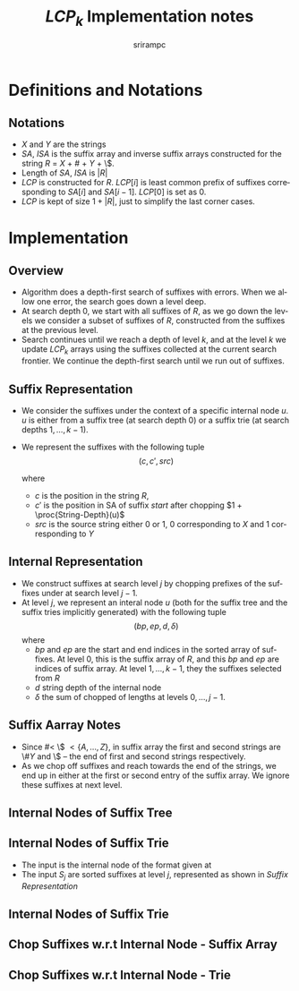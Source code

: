 #+TITLE:     $LCP_k$ Implementation notes
#+AUTHOR:    srirampc
#+EMAIL:
#+DATE:
#+DESCRIPTION:
#+KEYWORDS:
#+LANGUAGE:  en
#+OPTIONS:   H:2 num:t toc:nil \n:nil @:t ::t |:t ^:t -:t f:t *:t <:t
#+OPTIONS:   TeX:t LaTeX:t skip:nil d:nil todo:t pri:nil tags:not-in-toc
#+INFOJS_OPT: view:nil toc:nil ltoc:t mouse:underline buttons:0 path:http://orgmode.org/org-info.js
#+EXPORT_SELECT_TAGS: export
#+EXPORT_EXCLUDE_TAGS: noexport
#+LINK_UP:
#+LINK_HOME:
#+XSLT:
#+LaTeX_CLASS: beamer
#+LaTeX_CLASS_OPTIONS: [presentation]
#+BEAMER_FRAME_LEVEL: 2

#+LaTeX_HEADER_OLD: \usepackage[citestyle=authoryear-comp,url=false,doi=false,eprint=false]{biblatex}
#+LaTeX_HEADER_OLD: \addbibresource{pmap.bib}
#+LATEX_HEADER: \usepackage{amsmath,clrscode3e,algorithm,verbatim,tikz}
#+LaTeX_HEADER: \usefonttheme{serif}
#+COLUMNS: %45ITEM %10BEAMER_env(Env) %10BEAMER_envargs(Env Args) %4BEAMER_col(Col) %8BEAMER_extra(Extra)
#+PROPERTY: BEAMER_col_ALL 0.1 0.2 0.3 0.4 0.5 0.6 0.7 0.8 0.9 1.0 :ETC
#+LATEX_BEAMER_EXPORT_ON_SAVE: t

* Definitions and Notations
** Notations
  - $X$ and $Y$ are the strings
  - $SA$, $ISA$ is the suffix array and inverse suffix arrays
    constructed for the string $R$ = $X$ + $\#$ + $Y$ + \$.
  - Length of $SA$, $ISA$ is $|R|$
  - $LCP$ is constructed for $R$. $LCP[i]$ is least common prefix of
    suffixes corresponding to $SA[i]$ and $SA[i - 1]$. $LCP[0]$ is set
    as $0$.
  - $LCP$ is kept of size $1 + |R|$, just to simplify the last corner
    cases.

* Implementation

** Overview
  - Algorithm does a depth-first search of suffixes with errors.
    When we allow one error, the search goes down a level deep.
  - At search depth 0, we start with all suffixes of $R$, as we go down
    the levels we consider a subset of suffixes of $R$, constructed from
    the suffixes at the previous level.
  - Search continues until we reach a depth of level $k$, and at the
    level $k$ we update $LCP_k$ arrays using the suffixes collected at
    the current search frontier. We continue the depth-first search
    until we run out of suffixes.

** Suffix Representation
  - We consider the suffixes under the context of a specific internal
    node $u$. $u$ is either from a suffix tree (at search depth 0) or a
    suffix trie (at search depths $1, \ldots, k-1$).
  - We represent the suffixes with the following tuple
          \[(c, c', src)\]

    where
     - $c$ is the position in the string $R$,
     - $c'$ is the position in SA of suffix $start$ after chopping
       $1 + \proc{String-Depth}(u)$
     - $src$ is the source string either 0 or 1, 0 corresponding to $X$
       and 1 corresponding to $Y$

** Internal Representation
  - We construct suffixes at search level $j$ by chopping prefixes of
    the suffixes under at search level $j-1$.
  - At level $j$, we represent an interal node $u$ (both for the suffix
    tree and the suffix tries implicitly generated) with the following
    tuple
       \[(bp, ep, d, \delta )\]
    where
     - $bp$ and $ep$ are the start and end indices in the sorted
        array of suffixes. At level 0, this is the suffix array of $R$,
        and this $bp$ and $ep$ are indices of suffix array. At level
        $1,\ldots,k-1$, they the suffixes selected from $R$
     - $d$ string depth of the internal node
     - $\delta$ the sum of chopped of lengths at levels $0, \ldots,
       j-1$.

** Suffix Aarray Notes
  - Since $\# <$ \$ $< \{A,\ldots, Z\}$, in suffix array the first and
    second strings are \#$Y$ and \$ -- the end of first and second
    strings respectively.
  - As we chop off suffixes and reach towards the end of the strings, we
    end up in either at the first or second entry of the suffix
    array. We ignore these suffixes at next level.

** Internal Nodes of Suffix Tree
  \begin{codebox}
  \Procname{$\proc{SA-SubTree-Of}(leaf)$}
    \li $LCP[leaf + 1]$ corresponds to $(leaf, leaf + 1)$
    \li $sp \gets ep \gets leaf$
    \li \While $sp > 2$ and $LCP[sp + 1] >= LCP[leaf + 1]$
        \Do
    \li    Decrement $sp$
        \End
    \li \While $ep < |SA|$ and $LCP[ep + 1] >= LCP[leaf + 1]$
        \Do
    \li    Increment $ep$
        \End
    \li \Return $(sp + 1, ep - 1, LCP[leaf + 1], 0)$
  \end{codebox}

  \begin{codebox}
  \Procname{$\proc{SA-Internal-Nodes}()$}
    \li Initialize $nodes$ to be of size $|SA|$
    \li \For $leaf \gets 0$  \To $|SA| - 1$
         \Do
    \li  $nodes[leaf] \gets \proc{SA-SubTree-Of}(leaf)$
        \End
    \li Sort $nodes$ and remove duplicates
  \end{codebox}

** Internal Nodes of Suffix Trie

  - The input is the internal node of the format given at
  - The input $S_j$ are sorted suffixes at level $j$, represented as
    shown in [[Suffix Representation]]

  \begin{codebox}
  \Procname{$\proc{Trie-SubTree-Of}(leaf, u, S_j)$}
    \li $l_x \gets RMQ(c'(S_j[leaf]) + 1, c'(S_j[leaf+1]) )$
    \li $sp \gets ep \gets leaf$
    \li \While $sp > 0$
        \Do
   \li   \If $RMQ(c'(S_j[leaf]) + 1, c'(S_j[leaf+1]) ) >= lx$
    \zi        \Do break
            \End
    \li  Decrement $sp$
        \End
    \li \While $ep < |S_j|$
        \Do
   \li   \If $RMQ(c'(S_j[leaf]) + 1, c'(S_j[leaf+1]) ) >= lx$
    \zi        \Do break
            \End
    \li    Increment $ep$
        \End
    \li \Return $(sp + 1, ep - 1, l_x, d(u) + \delta(u) + 1 )$
  \end{codebox}


** Internal Nodes of Suffix Trie
  \begin{codebox}
  \Procname{$\proc{Trie-Internal-Nodes}()$}
    \li Initialize $nodes$ to be of size $|SA|$
    \li \For $leaf \gets 0$  \To $|SA| - 1$
         \Do
    \li  $nodes[leaf] \gets \proc{Trie-SubTree-Of}(leaf)$
        \End
    \li Sort $nodes$ and remove duplicates
  \end{codebox}

** Chop Suffixes w.r.t Internal Node - Suffix Array
  \begin{codebox}
  \Procname{$\proc{SA-Chop-Suffix}(u)$}
  \li Initialize $S_1$ array of size $ep(u) - bp(u) + 1$
  \li \For $i \gets bp(u) \To ep(u)$
  \li \Do $c(S_1[i]) \gets SA[i]$
  \li     \If $SA[i] < |X|$
  \li     \Then  $src(S_1[i]) \gets 0$
  \zi      \Else
  \li      $src(S_1[i]) \gets 1$
         \End
  \li    $c'(S_1[i]) \gets ISA[c + d_u + 1]$
      \End
  \end{codebox}


** Chop Suffixes w.r.t Internal Node - Trie
  \begin{codebox}
  \Procname{$\proc{Trie-Chop-Suffix}(u)$}
  \li Initialize $S_1$ array of size $ep(u) - bp(u) + 1$
  \li \For $i \gets bp(u) \To ep(u)$
  \li \Do $c(S_1[i]) \gets SA[i]$
  \li     \If $SA[i] < |X|$
  \li     \Then  $src(S_1[i]) \gets 0$
  \zi      \Else
  \li      $src(S_1[i]) \gets 1$
         \End
  \li    $c'(S_1[i]) \gets ISA[c + d_u + 1]$
      \End
  \end{codebox}
